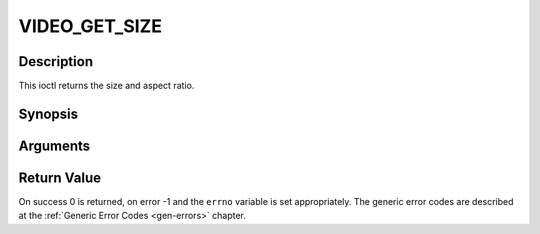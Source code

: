 .. -*- coding: utf-8; mode: rst -*-

.. _VIDEO_GET_SIZE:

VIDEO_GET_SIZE
==============

Description
-----------

This ioctl returns the size and aspect ratio.

Synopsis
--------

.. c:function:: int ioctl(int fd, int request = VIDEO_GET_SIZE, video_size_t *size)

Arguments
----------



.. flat-table::
    :header-rows:  0
    :stub-columns: 0


    -  .. row 1

       -  int fd

       -  File descriptor returned by a previous call to open().

    -  .. row 2

       -  int request

       -  Equals VIDEO_GET_SIZE for this command.

    -  .. row 3

       -  video_size_t \*size

       -  Returns the size and aspect ratio.


Return Value
------------

On success 0 is returned, on error -1 and the ``errno`` variable is set
appropriately. The generic error codes are described at the
:ref:`Generic Error Codes <gen-errors>` chapter.


